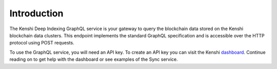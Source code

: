 Introduction
============

The Kenshi Deep Indexing GraphQL service is your gateway to query the blockchain data
stored on the Kenshi blockchain data clusters. This endpoint implements the standard
GraphQL specification and is accessible over the HTTP protocol using POST requests.

To use the GraphQL service, you will need an API key. To create an API key you can visit
the Kenshi dashboard_. Continue reading on to get help with the dashboard or see examples
of the Sync service.

.. _dashboard: https://kenshi.io/dashboard
